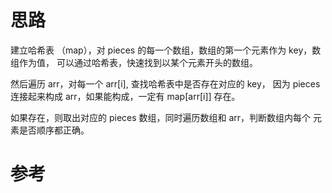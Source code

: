 * 思路
建立哈希表 （map），对 pieces 的每一个数组，数组的第一个元素作为 key，数组作为值，
可以通过哈希表，快速找到以某个元素开头的数组。

然后遍历 arr，对每一个 arr[i], 查找哈希表中是否存在对应的 key，
因为 pieces 连接起来构成 arr，如果能构成，一定有 map[arr[i]] 存在。

如果存在，则取出对应的 pieces 数组，同时遍历数组和 arr，判断数组内每个
元素是否顺序都正确。
* 参考
